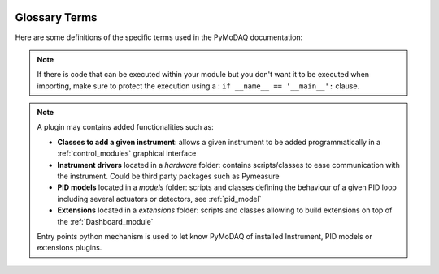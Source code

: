   .. _glossary:

Glossary Terms
==============

Here are some definitions of the specific terms used in the PyMoDAQ documentation:

.. glossary::

  Actuator
    Any instrument with a controllable varying parameter

  conda
    *conda* is part of the
    `Miniconda <https://docs.anaconda.com/miniconda/>`_ distribution, that is recommended as part of
    :ref:`PyMoDAQ installation <quick_start>`. In the PyMoDAQ project, *conda* is exclusively used as a *Python
    environment manager*.
    It is not used as a *package manager*, so the command
    *conda install ...* will not be used. We will rather use :term:`pip <pip & PyPI>` as a *package manager*.

  Control Modules
    GUI for actuators and detectors, with subsequent classes: ``DAQ_Move`` and ``DAQ_Viewer``, see :ref:`control_modules`

  DashBoard
    GUI allowing configuration and loading of a :term:`preset` file of actuators and detectors. You can also start
    extensions from its GUI such as the :ref:`DAQ_Scan_module`, :ref:`DAQ_Logger_module`, ... See
    :ref:`the Dashboard section <Dashboard_module>` of the documentation.

  DataDim
    Enum for the dimensionality representation of the data object, for instance scalars have a dimensionality *Data0D*,
    waveforms or vectors have *Data1D* dimensionality, camera's data are *Data2D*, and hyperspectral (or other) are
    *DataND*

  DataDistribution
    Enum for the distribution type of the data object. Data can be stored on linear grid (think about an oscilloscope
    trace having a fixed time interval, or camera having a regular grid of pixels) or stored on non uniform and non
    linear "positions", for instance data taken at random time intervals. Data can therefore have two distributions:
    **uniform** or **spread**.

  DataSource
    Enum informing about the source of the data object, for instance raw from a  detector or processed from
    mathematical functions (from ROI, ...)

  Detector
    Any instrument generating data to be recorded

  dte
    Short name for ``DataToExport`` object

  dwa
    Short name for ``DataWithAxes`` object

  Module
     A module in the python sense is an importable object either a directory containing an *__init__.py* file or a
     python file containing data, functions or classes.

.. note::
    If there is code that can be executed within your module but you don't want it to be executed when importing,
    make sure to protect the execution using a : ``if __name__ == '__main__':`` clause.

.. glossary::

  Navigation
    See :term:`signal`.

  pip & PyPI
    *pip* is the official Python package manager and the one that is used for the PyMoDAQ project. *pip* downloads
    Python packages that are stored in the `PyPI <https://pypi.org/>`_ (Python Package Index) servers.

  Plugin
    A plugin is a python package whose name is of the type: *pymodaq_plugins_apluginname* containing functionalities
    to be added to PyMoDAQ

.. note::
    A plugin may contains added functionalities such as:

    * **Classes to add a given instrument**: allows a given instrument to be added programmatically
      in a :ref:`control_modules` graphical interface
    * **Instrument drivers** located in a `hardware` folder: contains scripts/classes to ease communication
      with the instrument. Could be third party packages such as Pymeasure
    * **PID models** located in a `models` folder: scripts and classes defining the behaviour of a given PID loop
      including several actuators or detectors,
      see :ref:`pid_model`
    * **Extensions** located in a `extensions` folder: scripts and classes allowing to build extensions on top of
      the :ref:`Dashboard_module`

    Entry points python mechanism is used to let know PyMoDAQ of installed Instrument, PID models or extensions plugins.

.. glossary::

  Plugin Manager
    The :ref:`Plugin Manager <section_installation>` is a module of PyMoDAQ that ease the installation
    of plugins. It implements a simple graphical interface for the user to easily manage the plugins that are installed
    in his environment. The Plugin Manager uses a parser on the PyPI forge to propose any Python packages whose
    name starts by *pymodaq_plugins_...*.

  Preset
    XML file containing the number and type of control modules to be used for a given experiment. You can
    create, modify and load a preset from the :term:`Dashboard` menu bar.

  Signal
    Signal and Navigation are terms taken from the hyperspy package vocabulary. They are useful when dealing with
    multidimensional data.
    Imagine data you obtained from a camera (256x1024 pixels) during a linear 1D scan of one actuator (100 steps).
    The final shape of the data would be (100, 256, 1024). The first dimension corresponds to a Navigation axis
    (the scan), and the rest to Signal axes (the real detector's data).
    The corresponding data has a dimensionality of DataND and a representation of (100|256,1024).
